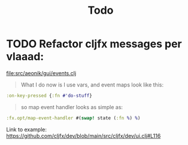 #+title: Todo

* TODO Refactor cljfx messages per vlaaad:
[[file:src/aeonik/gui/events.clj]]
#+begin_quote
What I do now is I use vars, and event maps look like this:
#+end_quote
#+begin_src clojure
:on-key-pressed {:fn #'do-stuff}
#+end_src
#+begin_quote
so map event handler looks as simple as:
#+end_quote
#+begin_src clojure
:fx.opt/map-event-handler #(swap! state (:fn %) %)
#+end_src

Link to example: https://github.com/cljfx/dev/blob/main/src/cljfx/dev/ui.clj#L116
